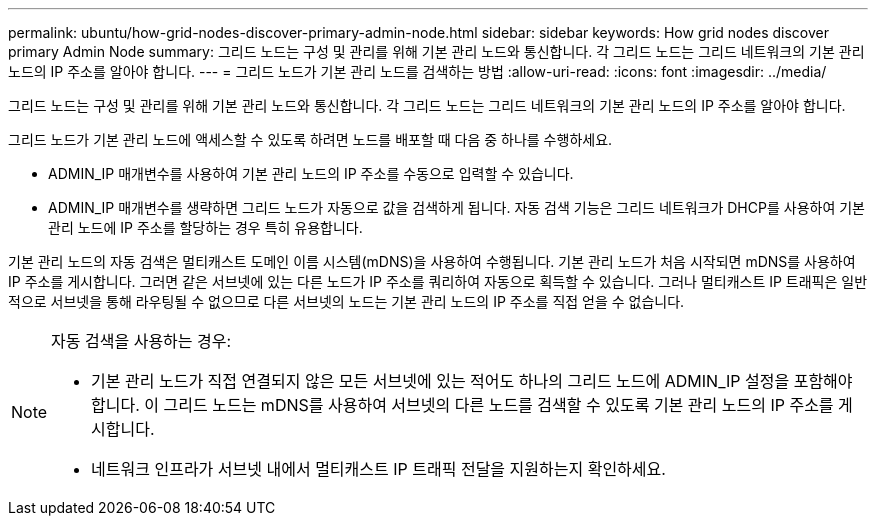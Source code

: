 ---
permalink: ubuntu/how-grid-nodes-discover-primary-admin-node.html 
sidebar: sidebar 
keywords: How grid nodes discover primary Admin Node 
summary: 그리드 노드는 구성 및 관리를 위해 기본 관리 노드와 통신합니다.  각 그리드 노드는 그리드 네트워크의 기본 관리 노드의 IP 주소를 알아야 합니다. 
---
= 그리드 노드가 기본 관리 노드를 검색하는 방법
:allow-uri-read: 
:icons: font
:imagesdir: ../media/


[role="lead"]
그리드 노드는 구성 및 관리를 위해 기본 관리 노드와 통신합니다.  각 그리드 노드는 그리드 네트워크의 기본 관리 노드의 IP 주소를 알아야 합니다.

그리드 노드가 기본 관리 노드에 액세스할 수 있도록 하려면 노드를 배포할 때 다음 중 하나를 수행하세요.

* ADMIN_IP 매개변수를 사용하여 기본 관리 노드의 IP 주소를 수동으로 입력할 수 있습니다.
* ADMIN_IP 매개변수를 생략하면 그리드 노드가 자동으로 값을 검색하게 됩니다.  자동 검색 기능은 그리드 네트워크가 DHCP를 사용하여 기본 관리 노드에 IP 주소를 할당하는 경우 특히 유용합니다.


기본 관리 노드의 자동 검색은 멀티캐스트 도메인 이름 시스템(mDNS)을 사용하여 수행됩니다.  기본 관리 노드가 처음 시작되면 mDNS를 사용하여 IP 주소를 게시합니다.  그러면 같은 서브넷에 있는 다른 노드가 IP 주소를 쿼리하여 자동으로 획득할 수 있습니다.  그러나 멀티캐스트 IP 트래픽은 일반적으로 서브넷을 통해 라우팅될 수 없으므로 다른 서브넷의 노드는 기본 관리 노드의 IP 주소를 직접 얻을 수 없습니다.

[NOTE]
====
자동 검색을 사용하는 경우:

* 기본 관리 노드가 직접 연결되지 않은 모든 서브넷에 있는 적어도 하나의 그리드 노드에 ADMIN_IP 설정을 포함해야 합니다.  이 그리드 노드는 mDNS를 사용하여 서브넷의 다른 노드를 검색할 수 있도록 기본 관리 노드의 IP 주소를 게시합니다.
* 네트워크 인프라가 서브넷 내에서 멀티캐스트 IP 트래픽 전달을 지원하는지 확인하세요.


====